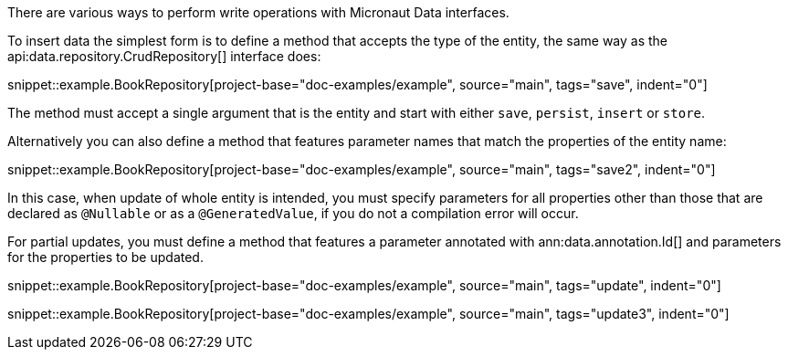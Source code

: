 There are various ways to perform write operations with Micronaut Data interfaces.

To insert data the simplest form is to define a method that accepts the type of the entity, the same way as the api:data.repository.CrudRepository[] interface does:

snippet::example.BookRepository[project-base="doc-examples/example", source="main", tags="save", indent="0"]

The method must accept a single argument that is the entity and start with either `save`, `persist`, `insert` or `store`.

Alternatively you can also define a method that features parameter names that match the properties of the entity name:

snippet::example.BookRepository[project-base="doc-examples/example", source="main", tags="save2", indent="0"]

In this case, when update of whole entity is intended, you must specify parameters for all properties other than those that are declared as `@Nullable` or as a `@GeneratedValue`, if you do not a compilation error will occur.

For partial updates, you must define a method that features a parameter annotated with ann:data.annotation.Id[] and parameters for the properties to be updated.

snippet::example.BookRepository[project-base="doc-examples/example", source="main", tags="update", indent="0"]

snippet::example.BookRepository[project-base="doc-examples/example", source="main", tags="update3", indent="0"]
